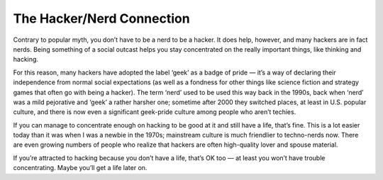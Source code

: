==========================
The Hacker/Nerd Connection
==========================


Contrary to popular myth, you don’t have to be a nerd to be a hacker. It does help, however, and many hackers are in fact nerds. Being something of a social outcast helps you stay concentrated on the really important things, like thinking and hacking.

For this reason, many hackers have adopted the label ‘geek’ as a badge of pride — it’s a way of declaring their independence from normal social expectations (as well as a fondness for other things like science fiction and strategy games that often go with being a hacker). The term ‘nerd’ used to be used this way back in the 1990s, back when ‘nerd’ was a mild pejorative and ‘geek’ a rather harsher one; sometime after 2000 they switched places, at least in U.S. popular culture, and there is now even a significant geek-pride culture among people who aren’t techies.

If you can manage to concentrate enough on hacking to be good at it and still have a life, that’s fine. This is a lot easier today than it was when I was a newbie in the 1970s; mainstream culture is much friendlier to techno-nerds now. There are even growing numbers of people who realize that hackers are often high-quality lover and spouse material.

If you’re attracted to hacking because you don’t have a life, that’s OK too — at least you won’t have trouble concentrating. Maybe you’ll get a life later on.